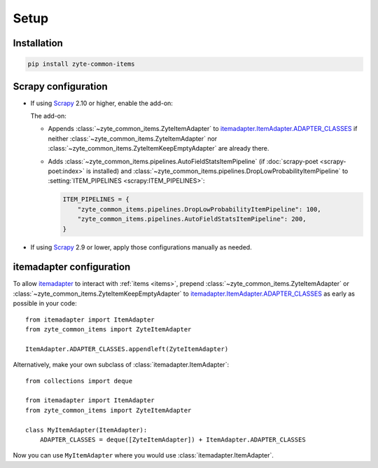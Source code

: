 =====
Setup
=====

Installation
============

.. code-block:: bash

    pip install zyte-common-items


.. _configuration:
.. _scrapy-config:

Scrapy configuration
====================

-   If using Scrapy_ 2.10 or higher, enable the add-on:

    .. code-block:: python
        :caption: settings.py

        ADDONS = {
            "zyte_common_items.Addon": 400,
        }

    The add-on:

    -   Appends :class:`~zyte_common_items.ZyteItemAdapter` to
        itemadapter.ItemAdapter.ADAPTER_CLASSES_ if neither
        :class:`~zyte_common_items.ZyteItemAdapter` nor
        :class:`~zyte_common_items.ZyteItemKeepEmptyAdapter` are already there.

    -   Adds :class:`~zyte_common_items.pipelines.AutoFieldStatsItemPipeline`
        (if :doc:`scrapy-poet <scrapy-poet:index>` is installed) and
        :class:`~zyte_common_items.pipelines.DropLowProbabilityItemPipeline` to
        :setting:`ITEM_PIPELINES <scrapy:ITEM_PIPELINES>`:

        .. code-block:: python

            ITEM_PIPELINES = {
                "zyte_common_items.pipelines.DropLowProbabilityItemPipeline": 100,
                "zyte_common_items.pipelines.AutoFieldStatsItemPipeline": 200,
            }

-   If using Scrapy_ 2.9 or lower, apply those configurations manually as
    needed.


.. _itemadapter-config:

itemadapter configuration
=========================

To allow itemadapter_ to interact with :ref:`items <items>`, prepend
:class:`~zyte_common_items.ZyteItemAdapter` or
:class:`~zyte_common_items.ZyteItemKeepEmptyAdapter` to
itemadapter.ItemAdapter.ADAPTER_CLASSES_ as early as possible in your code::

    from itemadapter import ItemAdapter
    from zyte_common_items import ZyteItemAdapter

    ItemAdapter.ADAPTER_CLASSES.appendleft(ZyteItemAdapter)


Alternatively, make your own subclass of :class:`itemadapter.ItemAdapter`::

    from collections import deque

    from itemadapter import ItemAdapter
    from zyte_common_items import ZyteItemAdapter

    class MyItemAdapter(ItemAdapter):
        ADAPTER_CLASSES = deque([ZyteItemAdapter]) + ItemAdapter.ADAPTER_CLASSES

Now you can use ``MyItemAdapter`` where you would use
:class:`itemadapter.ItemAdapter`.

.. _itemadapter: https://github.com/scrapy/itemadapter#itemadapter
.. _itemadapter.ItemAdapter.ADAPTER_CLASSES: https://github.com/scrapy/itemadapter#class-attribute-adapter_classes-collectionsdeque
.. _Scrapy: https://scrapy.org/
